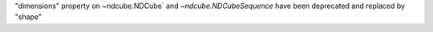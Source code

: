 "dimensions" property on ~ndcube.NDCube` and `~ndcube.NDCubeSequence` have been deprecated and replaced by "shape"
